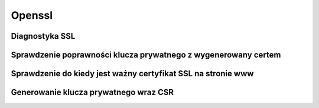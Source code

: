 Openssl
====================
.. index:: openssl
.. contents: Uzyteczne komendy  do openssl


Diagnostyka SSL
-----------------
.. index:: openssl
.. code-block:: bash
   :linenos:

   # test połaczenia www SSL
   openssl s_client -connect uchacz.it:443

   # test połaczenia smtp SSL
   openssl s_client -starttls smtp -crlf -connect poczta.wp.pl:465 -showcerts


Sprawdzenie poprawności klucza prywatnego  z wygenerowany certem
-----------------------------------------------------------------
.. index:: openssl,x509,rsa
.. code-block:: bash
   :linenos:

   # Oba wygenerowane sha1 muszą sie zgadzać 
   openssl x509 -in /path/to/yourdomain.crt -noout -modulus | openssl sha1
   
   openssl rsa -in /path/to/your.key -noout -modulus | openssl sha1


Sprawdzenie do kiedy jest ważny certyfikat SSL na stronie www
-----------------------------------------------------------------
.. index:: openssl,x509,rsa
.. code-block:: bash
   :linenos:

   echo | openssl s_client -servername NAME -connect uchacz.it:443 2>/dev/null | openssl x509 -noout -dates


Generowanie klucza prywatnego wraz CSR
---------------------------------------
.. index:: openssl,csr,rsa
.. code-block:: bash
   :linenos:

   # Generowanie klucz prywatnego
   openssl genrsa  -out uchacz.it.key 2048

   # Generowanie CSR na podstawie wygnerowanego klucza
   openssl req -new -key uchacz.it.key -out uchacz.it.csr

   #Country Name (2 letter code) [AU]:PL
   #State or Province Name (full name) [Some-State]:Dolnoslaskie
   #Locality Name (eg, city) []:Wroclaw
   #Organization Name (eg, company) [Internet Widgits Pty Ltd]:Uchacz Corp
   #Organizational Unit Name (eg, section) []:IT
   #Common Name (e.g. server FQDN or YOUR name) []:uchacz.it
   #Email Address []:ilovespam@uchacz.it

   # Sprawdzenie  CSR 
   openssl req -in uchacz.it.csr -noout -text | grep Subject    
   #Subject: C = PL, ST = Dolnoslaskie, L = Wroclaw, O = Uchacz Corp, OU = IT, CN = uchacz.it, emailAddress = ilovespam@uchacz.it

